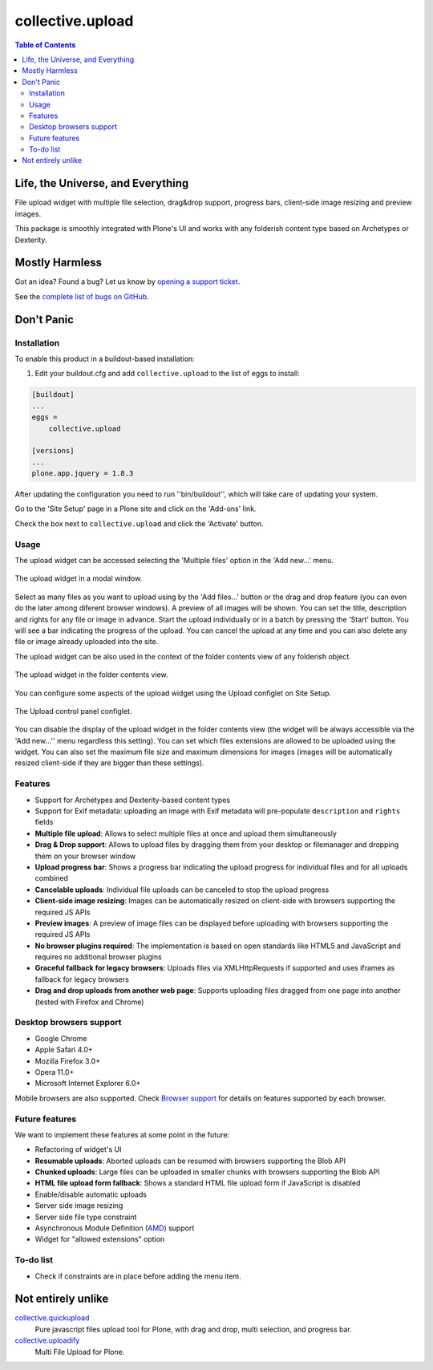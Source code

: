 *****************
collective.upload
*****************

.. contents:: Table of Contents

Life, the Universe, and Everything
----------------------------------

File upload widget with multiple file selection, drag&drop support, progress bars, client-side image resizing and preview images.

This package is smoothly integrated with Plone's UI and works with any folderish content type based on Archetypes or Dexterity.

Mostly Harmless
---------------

.. image:: http://img.shields.io/pypi/v/collective.upload.svg
    :target: https://pypi.python.org/pypi/collective.upload

.. image:: https://img.shields.io/travis/collective/collective.upload/master.svg
    :target: http://travis-ci.org/collective/collective.upload

.. image:: https://img.shields.io/coveralls/collective/collective.upload/master.svg
    :target: https://coveralls.io/r/collective/collective.upload

Got an idea? Found a bug? Let us know by `opening a support ticket <https://github.com/collective/collective.upload/issues>`_.

See the `complete list of bugs on GitHub <https://github.com/collective/collective.upload/issues?labels=bug&milestone=&page=1&state=open>`_.

Don't Panic
-----------

Installation
^^^^^^^^^^^^

To enable this product in a buildout-based installation:

#. Edit your buildout.cfg and add ``collective.upload`` to the list of eggs to install:

.. code-block:: ini

    [buildout]
    ...
    eggs =
        collective.upload

    [versions]
    ...
    plone.app.jquery = 1.8.3

After updating the configuration you need to run ''bin/buildout'', which will take care of updating your system.

Go to the 'Site Setup' page in a Plone site and click on the 'Add-ons' link.

Check the box next to ``collective.upload`` and click the 'Activate' button.

Usage
^^^^^

The upload widget can be accessed selecting the 'Multiple files' option in the 'Add new…' menu.

.. figure:: https://raw.githubusercontent.com/collective/collective.upload/master/docs/modal.png
    :align: center
    :height: 768px
    :width: 1024px

    The upload widget in a modal window.

Select as many files as you want to upload using by the 'Add files…' button or the drag and drop feature
(you can even do the later among diferent browser windows).
A preview of all images will be shown.
You can set the title, description and rights for any file or image in advance.
Start the upload individually or in a batch by pressing the 'Start' button.
You will see a bar indicating the progress of the upload.
You can cancel the upload at any time and you can also delete any file or image already uploaded into the site.

The upload widget can be also used in the context of the folder contents view of any folderish object.

.. figure:: https://raw.githubusercontent.com/collective/collective.upload/master/docs/foldercontents.png
    :align: center
    :height: 768px
    :width: 1024px

    The upload widget in the folder contents view.

You can configure some aspects of the upload widget using the Upload configlet on Site Setup.

.. figure:: https://raw.githubusercontent.com/collective/collective.upload/master/docs/controlpanel.png
    :align: center
    :height: 1024px
    :width: 768px

    The Upload control panel configlet.

You can disable the display of the upload widget in the folder contents view
(the widget will be always accessible via the 'Add new…'' menu regardless this setting).
You can set which files extensions are allowed to be uploaded using the widget.
You can also set the maximum file size and maximum dimensions for images
(images will be automatically resized client-side if they are bigger than these settings).

Features
^^^^^^^^

- Support for Archetypes and Dexterity-based content types
- Support for Exif metadata: uploading an image with Exif metadata will pre-populate ``description`` and ``rights`` fields
- **Multiple file upload**: Allows to select multiple files at once and upload them simultaneously
- **Drag & Drop support**: Allows to upload files by dragging them from your desktop or filemanager and dropping them on your browser window
- **Upload progress bar**: Shows a progress bar indicating the upload progress for individual files and for all uploads combined
- **Cancelable uploads**: Individual file uploads can be canceled to stop the upload progress
- **Client-side image resizing**: Images can be automatically resized on client-side with browsers supporting the required JS APIs
- **Preview images**: A preview of image files can be displayed before uploading with browsers supporting the required JS APIs
- **No browser plugins required**: The implementation is based on open standards like HTML5 and JavaScript and requires no additional browser plugins
- **Graceful fallback for legacy browsers**: Uploads files via XMLHttpRequests if supported and uses iframes as fallback for legacy browsers
- **Drag and drop uploads from another web page**: Supports uploading files dragged from one page into another (tested with Firefox and Chrome)

Desktop browsers support
^^^^^^^^^^^^^^^^^^^^^^^^

- Google Chrome
- Apple Safari 4.0+
- Mozilla Firefox 3.0+
- Opera 11.0+
- Microsoft Internet Explorer 6.0+

Mobile browsers are also supported.
Check `Browser support <https://github.com/blueimp/jQuery-File-Upload/wiki/Browser-support>`_ for details on features supported by each browser.

Future features
^^^^^^^^^^^^^^^

We want to implement these features at some point in the future:

- Refactoring of widget's UI
- **Resumable uploads**: Aborted uploads can be resumed with browsers
  supporting the Blob API
- **Chunked uploads**: Large files can be uploaded in smaller chunks with
  browsers supporting the Blob API
- **HTML file upload form fallback**: Shows a standard HTML file upload form
  if JavaScript is disabled
- Enable/disable automatic uploads
- Server side image resizing
- Server side file type constraint
- Asynchronous Module Definition (`AMD`_) support
- Widget for "allowed extensions" option

To-do list
^^^^^^^^^^

* Check if constraints are in place before adding the menu item.

.. _`canvas-to-blob.min.js`: https://github.com/blueimp/JavaScript-Canvas-to-Blob
.. _`load-image.min.js`: https://github.com/blueimp/JavaScript-Load-Image
.. _`AMD`: https://github.com/amdjs/amdjs-api/wiki/AMD

Not entirely unlike
-------------------

`collective.quickupload`_
    Pure javascript files upload tool for Plone, with drag and drop, multi
    selection, and progress bar.

`collective.uploadify`_
    Multi File Upload for Plone.

.. _`collective.quickupload`: http://pypi.python.org/pypi/collective.quickupload
.. _`collective.uploadify`: http://pypi.python.org/pypi/collective.uploadify
